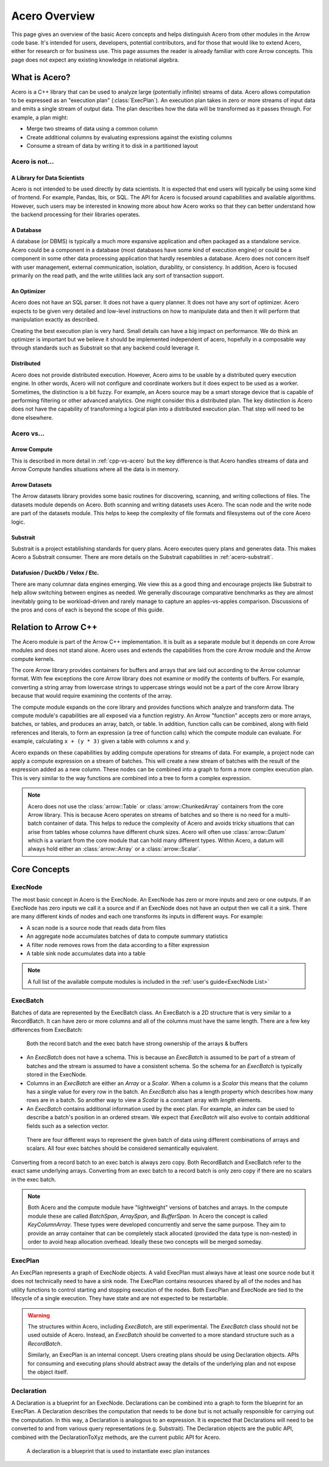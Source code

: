 .. Licensed to the Apache Software Foundation (ASF) under one
.. or more contributor license agreements.  See the NOTICE file
.. distributed with this work for additional information
.. regarding copyright ownership.  The ASF licenses this file
.. to you under the Apache License, Version 2.0 (the
.. "License"); you may not use this file except in compliance
.. with the License.  You may obtain a copy of the License at

..   http://www.apache.org/licenses/LICENSE-2.0

.. Unless required by applicable law or agreed to in writing,
.. software distributed under the License is distributed on an
.. "AS IS" BASIS, WITHOUT WARRANTIES OR CONDITIONS OF ANY
.. KIND, either express or implied.  See the License for the
.. specific language governing permissions and limitations
.. under the License.

.. default-domain:: cpp
.. highlight:: cpp
.. cpp:namespace:: arrow::acero

==============
Acero Overview
==============

This page gives an overview of the basic Acero concepts and helps distinguish Acero
from other modules in the Arrow code base.  It's intended for users, developers,
potential contributors, and for those that would like to extend Acero, either for
research or for business use.  This page assumes the reader is already familiar with
core Arrow concepts.  This page does not expect any existing knowledge in relational
algebra.

What is Acero?
==============

Acero is a C++ library that can be used to analyze large (potentially infinite) streams
of data.  Acero allows computation to be expressed as an "execution plan" (:class:`ExecPlan`).
An execution plan takes in zero or more streams of input data and emits a single
stream of output data.  The plan describes how the data will be transformed as it
passes through.  For example, a plan might:

* Merge two streams of data using a common column

* Create additional columns by evaluating expressions against the existing columns

* Consume a stream of data by writing it to disk in a partitioned layout

.. image:: simple_graph.svg
   :alt: A sample execution plan that joins three streams of data and writes to disk
   :align: center

Acero is not...
---------------

A Library for Data Scientists
^^^^^^^^^^^^^^^^^^^^^^^^^^^^^

Acero is not intended to be used directly by data scientists.  It is expected that
end users will typically be using some kind of frontend.  For example, Pandas, Ibis,
or SQL.  The API for Acero is focused around capabilities and available algorithms.
However, such users may be interested in knowing more about how Acero works so that
they can better understand how the backend processing for their libraries operates.

A Database
^^^^^^^^^^

A database (or DBMS) is typically a much more expansive application and often packaged
as a standalone service.  Acero could be a component in a database (most databases have
some kind of execution engine) or could be a component in some other data processing
application that hardly resembles a database.  Acero does not concern itself with
user management, external communication, isolation, durability, or consistency.  In
addition, Acero is focused primarily on the read path, and the write utilities lack
any sort of transaction support.

An Optimizer
^^^^^^^^^^^^

Acero does not have an SQL parser.  It does not have a query planner.  It does not have
any sort of optimizer.  Acero expects to be given very detailed and low-level instructions
on how to manipulate data and then it will perform that manipulation exactly as described.

Creating the best execution plan is very hard.  Small details can have a big impact on
performance.  We do think an optimizer is important but we believe it should be
implemented independent of acero, hopefully in a composable way through standards such
as Substrait so that any backend could leverage it.

Distributed
^^^^^^^^^^^

Acero does not provide distributed execution.  However, Acero aims to be usable by a distributed
query execution engine.  In other words, Acero will not configure and coordinate workers but
it does expect to be used as a worker.  Sometimes, the distinction is a bit fuzzy.  For example,
an Acero source may be a smart storage device that is capable of performing filtering or other
advanced analytics.  One might consider this a distributed plan.  The key distinction is Acero
does not have the capability of transforming a logical plan into a distributed execution plan.
That step will need to be done elsewhere.

Acero vs...
-----------

Arrow Compute
^^^^^^^^^^^^^

This is described in more detail in :ref:`cpp-vs-acero` but the key difference
is that Acero handles streams of data and Arrow Compute handles situations where all the
data is in memory.

Arrow Datasets
^^^^^^^^^^^^^^

The Arrow datasets library provides some basic routines for discovering, scanning, and
writing collections of files.  The datasets module depends on Acero.  Both scanning and
writing datasets uses Acero.  The scan node and the write node are part of the datasets
module.  This helps to keep the complexity of file formats and filesystems out of the core
Acero logic.

Substrait
^^^^^^^^^

Substrait is a project establishing standards for query plans.  Acero executes query plans
and generates data.  This makes Acero a Substrait consumer.  There are more details on the
Substrait capabilities in :ref:`acero-substrait`.

Datafusion / DuckDb / Velox / Etc.
^^^^^^^^^^^^^^^^^^^^^^^^^^^^^^^^^^

There are many columnar data engines emerging. We view this as a good thing and encourage
projects like Substrait to help allow switching between engines as needed.  We generally
discourage comparative benchmarks as they are almost inevitably going to be workload-driven
and rarely manage to capture an apples-vs-apples comparison.  Discussions of the pros and
cons of each is beyond the scope of this guide.

.. _cpp-vs-acero:

Relation to Arrow C++
=====================

The Acero module is part of the Arrow C++ implementation.  It is built as a separate
module but it depends on core Arrow modules and does not stand alone.  Acero uses
and extends the capabilities from the core Arrow module and the Arrow compute kernels.

.. image:: layers.svg
   :alt: A diagram of layers with core on the left, compute in the middle, and acero on the right

The core Arrow library provides containers for buffers and arrays that are laid out according
to the Arrow columnar format.  With few exceptions the core Arrow library does not examine
or modify the contents of buffers.  For example, converting a string array from lowercase
strings to uppercase strings would not be a part of the core Arrow library because that would
require examining the contents of the array.

The compute module expands on the core library and provides functions which analyze and
transform data.  The compute module's capabilities are all exposed via a function registry.
An Arrow "function" accepts zero or more arrays, batches, or tables, and produces an array,
batch, or table.  In addition, function calls can be combined, along with field references
and literals, to form an expression (a tree of function calls) which the compute module can
evaluate.  For example, calculating ``x + (y * 3)`` given a table with columns ``x`` and ``y``.

.. image:: expression_ast.svg
   :align: center
   :alt: A sample expression tree

Acero expands on these capabilities by adding compute operations for streams of data.  For
example, a project node can apply a compute expression on a stream of batches.  This will
create a new stream of batches with the result of the expression added as a new column.  These
nodes can be combined into a graph to form a more complex execution plan.  This is very similar
to the way functions are combined into a tree to form a complex expression.

.. image:: simple_plan.svg
   :alt: A simple plan that uses compute expressions

.. note::
   Acero does not use the :class:`arrow::Table` or :class:`arrow::ChunkedArray` containers
   from the core Arrow library.  This is because Acero operates on streams of batches and
   so there is no need for a multi-batch container of data.  This helps to reduce the
   complexity of Acero and avoids tricky situations that can arise from tables whose
   columns have different chunk sizes.  Acero will often use :class:`arrow::Datum`
   which is a variant from the core module that can hold many different types.  Within
   Acero, a datum will always hold either an :class:`arrow::Array` or a :class:`arrow::Scalar`.

Core Concepts
=============

ExecNode
--------

The most basic concept in Acero is the ExecNode.  An ExecNode has zero or more inputs and
zero or one outputs.  If an ExecNode has zero inputs we call it a source and if an ExecNode
does not have an output then we call it a sink.  There are many different kinds of nodes and
each one transforms its inputs in different ways.  For example:

* A scan node is a source node that reads data from files
* An aggregate node accumulates batches of data to compute summary statistics
* A filter node removes rows from the data according to a filter expression
* A table sink node accumulates data into a table

.. note::
   A full list of the available compute modules is included in the :ref:`user's guide<ExecNode List>`

.. _exec-batch:

ExecBatch
---------

Batches of data are represented by the ExecBatch class.  An ExecBatch is a 2D structure that
is very similar to a RecordBatch.  It can have zero or more columns and all of the columns
must have the same length.  There are a few key differences from ExecBatch:

.. figure:: rb_vs_eb.svg
   
   Both the record batch and the exec batch have strong ownership of the arrays & buffers

* An `ExecBatch` does not have a schema.  This is because an `ExecBatch` is assumed to be
  part of a stream of batches and the stream is assumed to have a consistent schema.  So
  the schema for an `ExecBatch` is typically stored in the ExecNode.
* Columns in an `ExecBatch` are either an `Array` or a `Scalar`.  When a column is a `Scalar`
  this means that the column has a single value for every row in the batch.  An `ExecBatch`
  also has a length property which describes how many rows are in a batch.  So another way to
  view a `Scalar` is a constant array with `length` elements.
* An `ExecBatch` contains additional information used by the exec plan.  For example, an
  `index` can be used to describe a batch's position in an ordered stream.  We expect 
  that `ExecBatch` will also evolve to contain additional fields such as a selection vector.

.. figure:: scalar_vs_array.svg

   There are four different ways to represent the given batch of data using different combinations
   of arrays and scalars.  All four exec batches should be considered semantically equivalent.

Converting from a record batch to an exec batch is always zero copy.  Both RecordBatch and ExecBatch
refer to the exact same underlying arrays.  Converting from an exec batch to a record batch is
only zero copy if there are no scalars in the exec batch.

.. note::
   Both Acero and the compute module have "lightweight" versions of batches and arrays.
   In the compute module these are called `BatchSpan`, `ArraySpan`, and `BufferSpan`.  In
   Acero the concept is called `KeyColumnArray`.  These types were developed concurrently
   and serve the same purpose.  They aim to provide an array container that can be completely
   stack allocated (provided the data type is non-nested) in order to avoid heap allocation
   overhead.  Ideally these two concepts will be merged someday.

ExecPlan
--------

An ExecPlan represents a graph of ExecNode objects.  A valid ExecPlan must always have at
least one source node but it does not technically need to have a sink node.  The ExecPlan contains
resources shared by all of the nodes and has utility functions to control starting and stopping
execution of the nodes.  Both ExecPlan and ExecNode are tied to the lifecycle of a single execution.
They have state and are not expected to be restartable.

.. warning::
   The structures within Acero, including `ExecBatch`, are still experimental.  The `ExecBatch`
   class should not be used outside of Acero.  Instead, an `ExecBatch` should be converted to
   a more standard structure such as a `RecordBatch`.

   Similarly, an ExecPlan is an internal concept.  Users creating plans should be using Declaration
   objects.  APIs for consuming and executing plans should abstract away the details of the underlying
   plan and not expose the object itself.

Declaration
-----------

A Declaration is a blueprint for an ExecNode.  Declarations can be combined into a graph to
form the blueprint for an ExecPlan.  A Declaration describes the computation that needs to be
done but is not actually responsible for carrying out the computation.  In this way, a Declaration is
analogous to an expression.  It is expected that Declarations will need to be converted to and from
various query representations (e.g. Substrait).  The Declaration objects are the public API, combined
with the DeclarationToXyz methods, are the current public API for Acero.

.. figure:: decl_vs_ep.svg
   
   A declaration is a blueprint that is used to instantiate exec plan instances